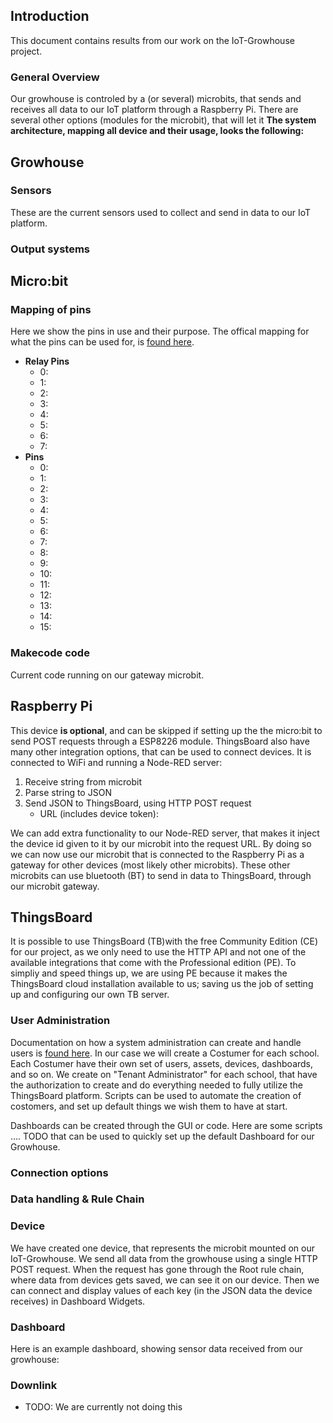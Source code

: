 ** Introduction
This document contains results from our work on the IoT-Growhouse project.

*** General Overview
Our growhouse is controled by a (or several) microbits, that sends and receives all data to our IoT platform through a Raspberry Pi. There are several other options (modules for the microbit), that will let it 
\newline
\newline
 **The system architecture, mapping all device and their usage, looks the following:**
 [[./img/iot_growhouse_architecture.png]]

\newpage

** Growhouse
*** Sensors
These are the current sensors used to collect and send in data to our IoT platform.

*** Output systems

** Micro:bit
[[./img/makecode.png]]

*** Mapping of pins
Here we show the pins in use and their purpose. The offical mapping for what the pins can be used for, is [[https://makecode.microbit.org/device/pins][found here]].

 - **Relay Pins**
   - 0: 
   - 1: 
   - 2: 
   - 3: 
   - 4: 
   - 5: 
   - 6: 
   - 7: 

 - **Pins**
   - 0: 
   - 1: 
   - 2: 
   - 3: 
   - 4: 
   - 5: 
   - 6: 
   - 7: 
   - 8: 
   - 9: 
   - 10: 
   - 11: 
   - 12: 
   - 13: 
   - 14: 
   - 15: 


*** Makecode code 
Current code running on our gateway microbit.

** Raspberry Pi
This device **is optional**, and can be skipped if setting up the the micro:bit to send POST requests through a ESP8226 module. ThingsBoard also have many other integration options, that can be used to connect devices.
\newline
\newline
It is connected to WiFi and running a Node-RED server:
1. Receive string from microbit
2. Parse string to JSON
3. Send JSON to ThingsBoard, using HTTP POST request
  - URL (includes device token): 
[[./img/node-RED.png]]

We can add extra functionality to our Node-RED server, that makes it inject the device id given to it by our microbit into the request URL. By doing so we can now use our microbit that is connected to the Raspberry Pi as a gateway for other devices (most likely other microbits). These other microbits can use bluetooth (BT) to send in data to ThingsBoard, through our microbit gateway.
[[./img/nodeRED_gateway.png]]

** ThingsBoard 
It is possible to use ThingsBoard (TB)with the free Community Edition (CE) for our project, as we only need to use the HTTP API and not one of the available integrations that come with the Professional edition (PE). To simpliy and speed things up, we are using PE because it makes the ThingsBoard cloud installation available to us; saving us the job of setting up and configuring our own TB server.
[[./img/tb_subscription.png]]

*** User Administration
Documentation on how a system administration can create and handle users is [[https://thingsboard.io/docs/user-guide/ui/tenants/][found here]]. In our case we will create a Costumer for each school. Each Costumer have their own set of users, assets, devices, dashboards, and so on. We create on "Tenant Administrator" for each school, that have the authorization to create and do everything needed to fully utilize the ThingsBoard platform. Scripts can be used to automate the creation of costomers, and set up default things we wish them to have at start.
[[./img/tb_tenant_creation.png]]

Dashboards can be created through the GUI or code. Here are some scripts .... TODO that can be used to quickly set up the default Dashboard for our Growhouse.

*** Connection options
[[./img/tb_connectivity_options.png]]

*** Data handling & Rule Chain
[[./img/telemetry_data_processing.png]]
[[./img/root_rulechain.png]]

*** Device
We have created one device, that represents the microbit mounted on our IoT-Growhouse. We send all data from the growhouse using a single HTTP POST request. When the request has gone through the Root rule chain, where data from devices gets saved, we can see it on our device. Then we can connect and display values of each key (in the JSON data the device receives) in Dashboard Widgets.
[[./img/tb_device.png]]

*** Dashboard
Here is an example dashboard, showing sensor data received from our growhouse:
[[./img/tb_dashboard.png]]

*** Downlink
- TODO: We are currently not doing this

